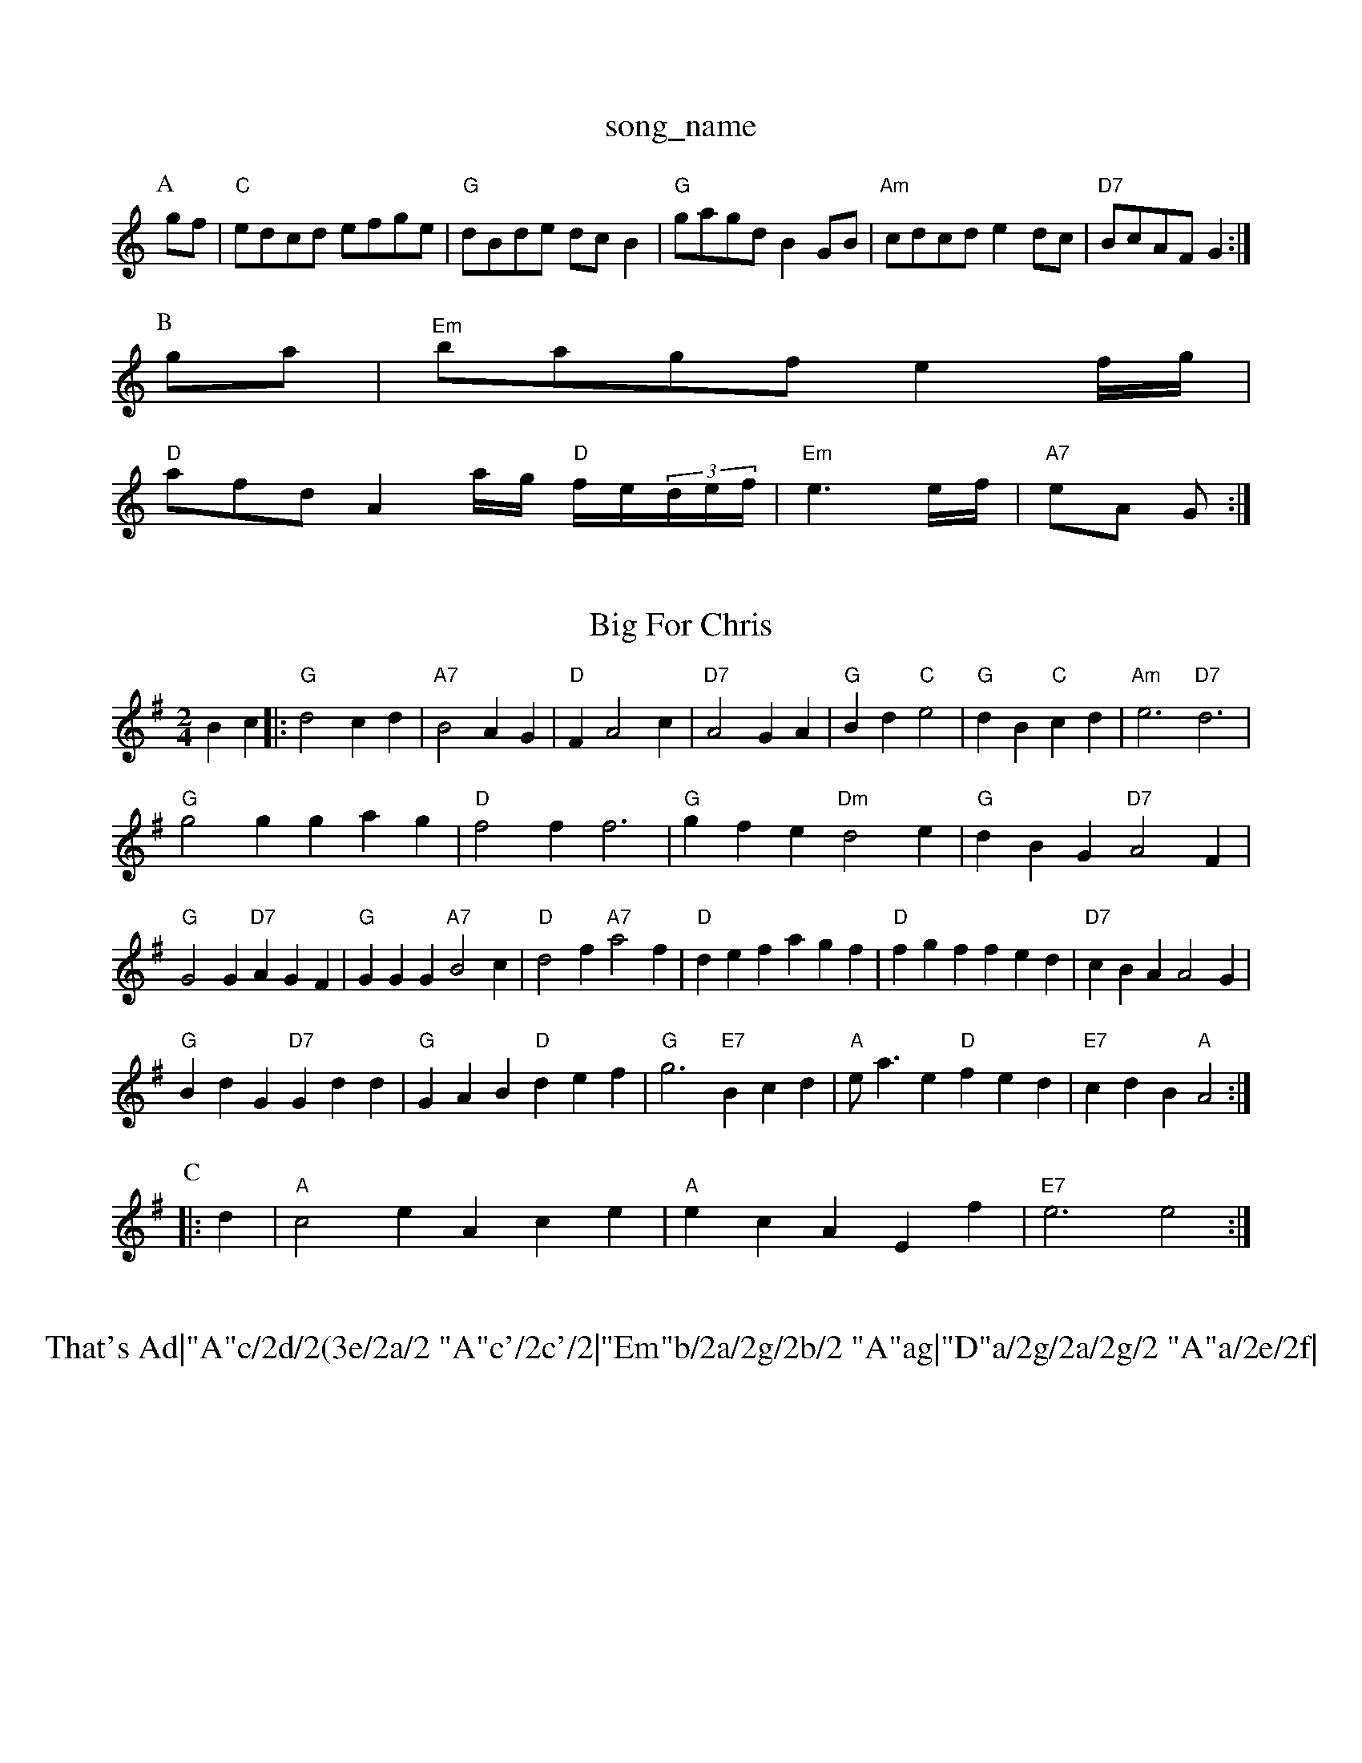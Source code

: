 X: 1
T:song_name
K:C
P:A
gf|"C"edcd efge|"G"dBde dcB2|"G"gagd B2GB|"Am"cdcd e2dc|"D7"BcAF G2:|
P:B
ga|"Em"bagf e2f/2g/2|
"D"afd A2a/2g/2 "D"f/2e/2(3d/2e/2f/2|"Em"e3e/2f/2|\
"A7"eA G:|

X: 60
T:Big For Chris
% Nottingham Music Database
S:Mick Peat
M:2/4
L:1/4
K:G
Bc |:"G"d2 cd|"A7"B2 AG|"D"FA2c|"D7"A2 GA|"G"Bd "C"e2|"G"dB "C"cd|\
"Am"e3 "D7"d3|
"G"g2g gag|"D"f2f f3|"G"gfe "Dm"d2e|"G"dBG "D7"A2F|
"G"G2G "D7"AGF|"G"GGG "A7"B2c|"D"d2f "A7"a2f|"D"def agf|"D"fgf fed|"D7"cBA A2G|
"G"BdG "D7"Gdd|"G"GAB "D"def|"G"g3 "E7"Bcd|"A"e/2a3/2e "D"fed|"E7"cdB "A"A2:|
P:C
|:d|"A"c2e Ace|"A"ecA Ef|"E7"e3 e2:|
X: 67
T:That's Ad|"A"c/2d/2(3e/2a/2 "A"c'/2c'/2|"Em"b/2a/2g/2b/2 "A"ag|"D"a/2g/2a/2g/2 "A"a/2e/2f|\
"E"e3"A7"e|
"D"f/2e/2f/2g/2 a/2e/2f/2e/2|"A"c/2d/2e/2f/2 ee|\
"D""F#m"f/2e/2^d/2f/2 "Bm"e/2d/2c/2B/2|"Em"ee ED|
"G"dd "C"ed|"G"BG "D7"Ac|"G"B2 "D7"A2|"G"G3||
X: 6
T:Dinah
% Nottingham Music Database
S:Symon 1651, via EF
M:4/4
L:1/4
K:A
[viam Farrel
% Nottingham Music Database
S:Trad, via EF
M:4/4
L:1/4
K:G
d|"G"edB|"G/b"G2A/2B/2|"C"EGE|"D7"D2E/2F/2|"G"GFG|"Em"e3/2f/2e|"A7"A^ce|\
"D"d^cd A2f/2a/2|"G"gfg base
S:Anon, via EF
M:6/8
K:G
D|"G"G2G d2d|"C"cBA "Am"A2G|"D7"A2
G/2c/2|\
"G"B3/2d/2d/2B/2 "Em"G/2A/2B/2c/2|"Bm"dd/2c/2 "E7"BA/2G/2|
"A"A/2B/2A/2c/2 "E7"B/2A/2B/2c/2|"A"Ac A:|

X: 10
T:Pndonnuth 38/2:|[2 "G" GA/2B/2|||"C"c/2B/2c/2e/2 "G"dB/2d/2|"D"c/2A/2d/2A/2 "G"B/2GG/2z2iper
% Nottingham Music Database
Y:AAB
S:TDA II
M:3/4
L:1/4
K:G
P:A
G/2A/2|"G"BG GA/2B/2|"C"cc/2B/2 cc/2B/2|"Am"AA A2|"D7"d/2e/2d/2c/2 BA|"G"G3d/2c/2||
"G"BG Bd|"D7"A3d/2c/2|"G"BG GA/2B/2|"C"cB "D7"AG/2A/2|
"G"BB/2d/2 "D7"A/2B/2A/2G/2|"G"Bd "C"e/2f/2g/2e/2|\
"Em"d/2c/2B/2A/2 "D7"G/2F/2G/2A/2|"G"BG G:|
X: 99
T:Lads O'Daforal
% Nottingham Music D"=cd/2c/2 "E7"BE|"A"A2 A:|
P:B
c/2d/2|"A"ea ca|"A"e/2f/2e/2c/2 EB/2c/2|"A"e/2f/2e/2f/2 e/2A/2c/2e/2|"D"f/2e/2d/2c/2 "E"BB/2c/2|\
"Am"d/2e/2f/2e/2 "D7"d/2c/2A/2F/2|[1"G"G2 "D7"G2|\
"G"G3||
X: 57
T:Chephbarb Haylin
% Nottingham Music Database
% abc2midi bury
% Nottingham Music Database
S:KCC p3, via EF
Y:AB
M:4/4
L:1/4
K:G
P:A
c|"G"BG GA/2B/2|"C"\
c2f|"A"efe cBA|"Bm"c2e "E7"B2e|
"A"Ace a3|"B7"bfb agf|"Em"e^fg "Bm"fdB|
"Em"Bee efg|"Bm"fed "Em"edB|"G"dcB ABG|"D"FDF AGF::
"Em"B,EE eBG Ee^f|"G"g2G Gg^g|"D"fgf fed|"Em"e2f gfe|"Bm"fgf f3|"Em"edB "D"d3|
"Em"efg "Bm"fdB|"G"BdB "A7"A2g|"D"fef "G"gbb|"D"afd "G"bcB|
"A"A2A cBA|"A"ecA "D"d2f|"D"ecc "G"B2g "Em"BBB|"G"dBG "D"Gdd:|
P:C
"C"cec "G"BdB|"D"GBA Ad "A7"efg|
"D"a2f a2f|"Bm"def d2f|"A7"ecA ABc|"D"d3 d2::
f|"D"a2f "A7"g2e|"D"fgf fed|"A"Aee Aee|efe ecA|"Am"ABc "D"cBA|"G"GAB "C"cde|"D7"dcA "G"Gd:|[2 "G"dBG "D"Gdd||
P:B
"Em"efe edB|"Em"def gfe|"D"dBA ABA|"D"dAd d2A/2e/2|"G"dB "D7"AG/2A/2|
"G"BA/2B/2 dB/2A/2|"G"G/2A/2G/2E/2 "D"DG/2A/2|\
"G"BB "D7"A/2B/2A/2G/2|"G"Gd e/2f/2g/2f/2|\
"Em"e/2d/2e/2f/2 "D7"g/2e/2d/2c/2|
"G"B/2G/2g/2d/2 d/2g/2f/2e/2|
"D"dA2G|ed cd|"C"g3/2a/2 ge|\
"Am"gf "D7"ef|"G"g4:||:
"Am"ABc c2d|"Am"edc "D7"\
Y:Abtherskong
% Nottingham Music Database
S:Chris Dewhurst 1979, via Phil Rowe
M:6/8
K:A
"E7"EFG d3|"E"g3 f3|"E"e3 e3||
